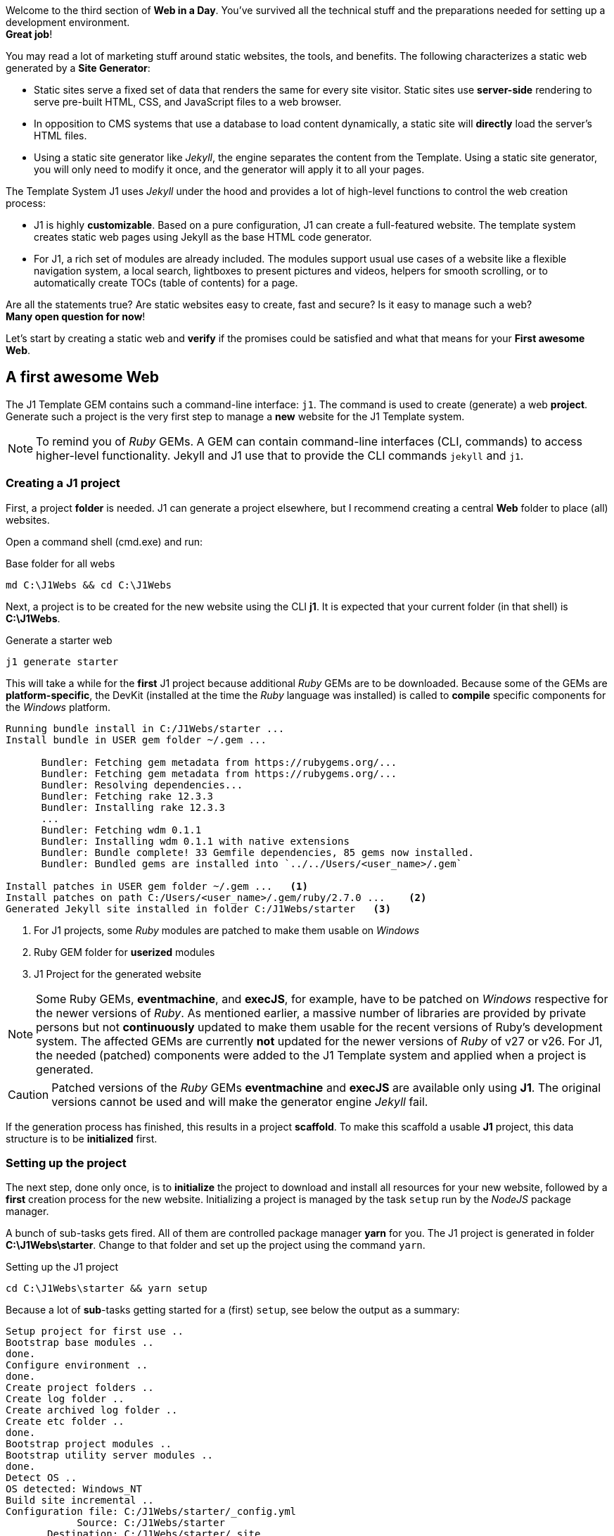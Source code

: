 
Welcome to the third section of *Web in a Day*. You’ve survived all the
technical stuff and the preparations needed for setting up a development
environment. +
*Great job*!

You may read a lot of marketing stuff around static websites, the tools, and
benefits. The following characterizes a static web generated by a
*Site Generator*:

* Static sites serve a fixed set of data that renders the same for every
  site visitor. Static sites use *server-side* rendering to serve pre-built
  HTML, CSS, and JavaScript files to a web browser.

* In opposition to CMS systems that use a database to load content
  dynamically, a static site will *directly* load the server's HTML files.

* Using a static site generator like _Jekyll_, the engine separates the
  content from the Template. Using a static site generator, you will only
  need to modify it once, and the generator will apply it to all your
  pages.

The Template System J1 uses _Jekyll_ under the hood and provides a lot of
high-level functions to control the web creation process:

* J1 is highly *customizable*. Based on a pure configuration, J1 can create
  a full-featured website. The template system creates static web pages
  using Jekyll as the base HTML code generator.

* For J1, a rich set of modules are already included. The modules support
  usual use cases of a website like a flexible navigation system, a local
  search, lightboxes to present pictures and videos, helpers for smooth
  scrolling, or to automatically create TOCs (table of contents) for a page.

Are all the statements true? Are static websites easy to create, fast and
secure? Is it easy to manage such a web? +
*Many open question for now*!

Let's start by creating a static web and *verify* if the promises could be
satisfied and what that means for your *First awesome Web*.

== A first awesome Web

The J1 Template GEM contains such a command-line interface: `j1`. The command
is used to create (generate) a web *project*. Generate such a project is the
very first step to manage a *new* website for the J1 Template system.

[NOTE]
====
To remind you of _Ruby_ GEMs. A GEM can contain command-line interfaces (CLI, commands) to access
higher-level functionality. Jekyll and J1 use that to provide the CLI
commands `jekyll` and `j1`.
====

=== Creating a J1 project

First, a project *folder* is needed. J1 can generate a project elsewhere, but
I recommend creating a central *Web* folder to place (all) websites.

Open a command shell (cmd.exe) and run:

.Base folder for all webs
[source, msshell]
----
md C:\J1Webs && cd C:\J1Webs
----
Next, a project is to be created for the new website using the CLI *j1*. It
is expected that your current folder (in that shell) is *C:\J1Webs*.

.Generate a starter web
[source, msshell]
----
j1 generate starter
----

This will take a while for the *first* J1 project because additional _Ruby_
GEMs are to be downloaded. Because some of the GEMs are *platform-specific*,
the DevKit (installed at the time the _Ruby_ language was installed) is
called to *compile* specific components for the _Windows_ platform.

----
Running bundle install in C:/J1Webs/starter ...
Install bundle in USER gem folder ~/.gem ...

      Bundler: Fetching gem metadata from https://rubygems.org/...
      Bundler: Fetching gem metadata from https://rubygems.org/...
      Bundler: Resolving dependencies...
      Bundler: Fetching rake 12.3.3
      Bundler: Installing rake 12.3.3
      ...
      Bundler: Fetching wdm 0.1.1
      Bundler: Installing wdm 0.1.1 with native extensions
      Bundler: Bundle complete! 33 Gemfile dependencies, 85 gems now installed.
      Bundler: Bundled gems are installed into `../../Users/<user_name>/.gem`

Install patches in USER gem folder ~/.gem ...   <1>
Install patches on path C:/Users/<user_name>/.gem/ruby/2.7.0 ...    <2>
Generated Jekyll site installed in folder C:/J1Webs/starter   <3>
----
<1> For J1 projects, some _Ruby_ modules are patched to make them usable
    on _Windows_
<2> Ruby GEM folder for *userized* modules
<3> J1 Project for the generated website

NOTE: Some Ruby GEMs, *eventmachine*, and *execJS*, for example, have to be
patched on _Windows_ respective for the newer versions of _Ruby_. As mentioned
earlier, a massive number of libraries are provided by private persons but not
*continuously* updated to make them usable for the recent versions of Ruby's
development system. The affected GEMs are currently *not* updated for the newer
versions of _Ruby_ of v27 or v26. For J1, the needed (patched) components were
added to the J1 Template system and applied when a project is generated.

CAUTION: Patched versions of the _Ruby_ GEMs *eventmachine* and *execJS*
are available only using *J1*. The original versions cannot be used and
will make the generator engine _Jekyll_ fail.

If the generation process has finished, this results in a project *scaffold*.
To make this scaffold a usable *J1* project, this data structure is to be
*initialized* first.


=== Setting up the project

The next step, done only once, is to *initialize* the project to download and
install all resources for your new website, followed by a *first* creation
process for the new website. Initializing a project is managed by the task
`setup` run by the _NodeJS_ package manager.

A bunch of sub-tasks gets fired. All of them are controlled package manager
*yarn* for you. The J1 project is generated in folder *C:\J1Webs\starter*.
Change to that folder and set up the project using the command `yarn`.

.Setting up the J1 project
[source, msshell]
----
cd C:\J1Webs\starter && yarn setup
----

Because a lot of **sub**-tasks getting started for a (first) `setup`, see
below the output as a summary:

----
Setup project for first use ..
Bootstrap base modules ..
done.
Configure environment ..
done.
Create project folders ..
Create log folder ..
Create archived log folder ..
Create etc folder ..
done.
Bootstrap project modules ..
Bootstrap utility server modules ..
done.
Detect OS ..
OS detected: Windows_NT
Build site incremental ..
Configuration file: C:/J1Webs/starter/_config.yml
            Source: C:/J1Webs/starter
       Destination: C:/J1Webs/starter/_site
 Incremental build: enabled
      Generating...
    J1 QuickSearch: creating search index ...
    J1 QuickSearch: finished, index ready.
      J1 Paginator: autopages, disabled|not configured
      J1 Paginator: pagination enabled, start processing ...
      J1 Paginator: finished, processed 1 pagination page|s
                    done in 37.609 seconds.
 Auto-regeneration: disabled. Use --watch to enable.
.. build finished.
To open the site, run: yarn site
Done in 94.94s.
----

The task `setup` takes a while. Typically some minutes for the *first*
run (depending on the performances of your Internet connection and your
Desktop PC). A bunch of NPM modules and Ruby Gems gets downloaded, installed,
and linked for the project. See the setup task as an extended *install* and
*build* process to make your new website ready to use.

=== Run a site

As discussed, all project-related *tasks* are managed by the package manager
for NodeJS -- in this case, yarn. The task to run a website is `site` and can
be issued like so:

.Run a J1 website
[source, msshell]
----
yarn site
----

The following messages appear in your command shell:

----
yarn run v1.22.10
$ run-p -s site:*
Startup the site ..
UTILSRV disabled. Not started.
Configuration file: C:/J1Webs/starter/_config.yml   <1>
            Source: C:/J1Webs/starter   <2>
       Destination: C:/J1Webs/starter/_site   <3>
 Incremental build: enabled
      Generating...
    J1 QuickSearch: recreate index disabled.
      J1 Paginator: autopages, disabled|not configured
      J1 Paginator: pagination enabled, start processing ...
      J1 Paginator: finished, processed 1 pagination page|s
                    done in 9.618 seconds.
 Auto-regeneration: enabled for '.'
LiveReload address: http://localhost:40001    <5>
    Server address: http://localhost:40000/   <4>
  Server running... press ctrl-c to stop.
        LiveReload: Browser connected   <6>
----
<1> The configuration file for the builder engine _Jekyll_
<2> The project folder
<3> The *WebRoot* folder for your website creaated
<4> The *URL* to access the web
<5> A *LiveReloader* is started and listens on port *40001*
<6> A webbrowser has been started automatically and the *LiveReloader*
    is connected

Your *default* web browser is automatically started, and the website gets
loaded. +
That should look like this way:

.The J1 build-in Starter Web
lightbox::kickstart-wiad--starter-web[ 800, {data-kickstart-wiad--starter-web} ]
// <1> Navigation bar
//<2> QuickLinks bar

Now, after so much theory and technical stuff, you should *explore* your
new website. The base navigation provided is the *Navigation* bar conum:1[].
and the *QuickLink* bar conum:2[].

Give your new starter web a try. Take some time to inspect your site, surf on
some pages, and come back to the next section: *Check your project in a code
editor*.

*Have a pleasant walk-around*!

NOTE: Some pages of the *Starter Web* are very the same as used for the J1's
homepage. All pages of the *roundtrip* are fully included with the example website
to help write more complex pages.


=== Check your project in a code editor

To *manage* a J1 project, the most critical tool to do this is the *editor*
you've installed. You can use a good code editor for a so-called
*Integrated Development Environment* (IDE). All functions, all features, are
included or can be easily added by *extensions*.

J1 Template comes with *no* Graphical User Interface (GUI) included. The
functionality of a *GUI* is substituted by the power of the IDE, your code
editor. For users not experienced in using code editors have to exercise a
bit how to use an editor. You’ll learn how helpful an IDE is and (hopefully)
understand why programmers prefer an IDE over any GUI-driven tool to work on
code-based projects.

NOTE: For examples related to the usage of a code editor, _Atom_ is used.
_VS Code_ supports you in the *same* way.

The base creating websites using J1 are:

* *code*, source data of your content
* *data*, control information for the builder engine _Jekyll_ how
  to transform source data into HTML pages

Both are written as simple *text* files, the reason why a code editor is a
good choice. Two *types* of files are the most important in the beginning
to know:

* for the *code*, the source data of your content, the markup language
  *Asciidoc* is used
* for the *data*, control information for the builder engine, the markup
  language *YAML* is used

In computer *text* processing, a markup language is a system for *annotating*
a (text-)document by *control* information: the markups.

*Asciidoc* is used to *annotate* the sources of your web content. The Asciido
markups indicate, for example, what text in a page should be displayed in
*boldface*, what text should be *headlines*, where to place *images*, or what
should be transformed in *tables* or *lists*.

*YAML* is used to indicate text as *data structures* like simple *variables*
or more complex structures like *arrays*. The data is used by the builder
engine _Jekyll_ and by the build-in modules of the J1 Template to control
their behavior.

NOTE: J1 does *not* use a Database System in the sense of an *RDBMS*, a
Relational Database Management System as CMS does. For making a template
system like J1 flexible and configurable, a *database* is *needed*. The
*database* for J1 consists of (text-)files of type *YAML*.

You are reading this for the first time. And, understandably, the codebase is
difficult to understand. To become familiar with the codebase and folder
structure for a J1 project, have a look at your project by your favorite editor.
Open the project folder for your Starter Web, for example, *C:\J1Webs\starter*.

.Starter Web loaded by Atom Editor
lightbox::kickstart-wiad--atom-starter-web[ 800, {data-kickstart-wiad--atom-starter-web} ]

A J1 project consists of several files and folders. Find the structure
as below:

.J1 Project Structure
----
  ├──── .
  │     └─ _data  <1>
  │     └─ _includes <2>
  │     └─ _plugins <3>
  │     └─ assets <4>
  │     └─ collections <5>
  │     └─ pages <6>
  │     └─ utilsrv
  ├──── _config.yml <7>
  ├──── config.ru
  ├──── dot.gitattributes
  ├──── dot.gitignore
  ├──── dot.nojekyll
  ├──── favicon.ico
  ├──── Gemfile <8>
  ├──── index.html <9>
  └──── package.json <10>
----
<1>   J1 Configuration data
<2>   Asciidoc includes (global)
<3>   Build-in plugins (Ruby)
<4>   Assets for the Web
<5>   Folder that contains all Blog Posts
<6>   Folder that contains all Articles
<7>   Central site configuration (Jekyll)
<8>   Ruby Gemfile
<9>   Homepage for the Web
<10>  J1 Project file (NPM)

NOTE: After setting up a project,some more files are created by the *setup*
process in the *project* folder. For now, *ignore* these files.

==== The Jekyll configuration file

The Jekyll configuration file `_config.yml` sits in the *root* of your project
directory and, as the name suggests, controls the configuration settings how
*Jekyll* and *J1* are processing your site (from a global perspective).

Open this file in your editor. The configuration file is of type *text*, but
structured! The extention of *.yml* indicates this file of type *YAML*
containing *markups* to specify *data*. The data in that file in in ordered in
sections for easier reading. Comments, starting with a hash (*#*) are not
treated as data. Comments are ignored if such a file is being read and
processed for data extraction.

Open this file in your editor. The configuration file is of type *text* but
structured! The extension of *.yml* indicates this file of type *YAML*
containing markups to specify *data*. The data in that file is ordered in
sections for easier reading. Comments, starting with a hash (#), are not
treated as data. Comments are *ignored* if such a file is being read and
processed for data extraction.

.Selected configuration settings from `_config.yml`
[source, yaml]
----
# ==============================================================================
# 1. BUILD configuration
#
environment:                            production
version:                                2021.1.0
copyright:                              J1 · Copyright © 2021
theme:                                  j1-template

# ==============================================================================
# 2. THEME configuration
#
template:
  name:                                 j1
  config:                               j1_config

# ==============================================================================
# 3. SITE configuration
#
title:                                  J1
slogan:                                 starter
description:                            Made for Jekyll · Made for Your Web

keywords:                               Jekyll, One, Template, Ruby, Asciidoctor,
                                        Asciidoc, Bootstrap, Javascript,
                                        JS, JS3, CSS, CSS3, HTML5, Material, Design
brand:
  image:                                modules/icons/j1/j1-512x512.png
  image_height:                         48
  text:                                 Starter Web
  text_color:                           "#9E9E9E"

favicon:
  image:                                modules/icons/j1/j1-32x32.ico
  type:                                 image/ico

# ==============================================================================
# 4. JEKYLL specific site configuration
#
protocol:                               http
host:                                   localhost
port:                                   40000
timezone:                               Europe/Berlin
encoding:                               UTF-8

source:                                 .
destination:                            _site
plugins_dir:                            _plugins
layouts_dir:                            _layouts
data_dir:                               _data
includes_dir:                           _includes
collections_dir:                        collections

include:                                [ .htaccess ]
exclude:                                [ log, vendor, node_modules, ... ]
keep_files:                             []

strict_front_matter:                    true

plugins:
                                        - asciidoctor
                                        - jekyll-asciidoc
                                        - jekyll-sitemap
                                        - j1-paginator
----

From the config file you see, your website is processed in `production` mode.
The *variable* `environment` is assigned the *value* `production`. Pretty easy
to read, isn't it? Now the first *magic* of using a code editor. In your
editor, press the keys kbd:[Ctrl+Shift+F] to open a *project-wide* search
dialog.

.Search the project folder (Atom)
lightbox::kickstart-wiad--atom-project-search[ 800, {data-kickstart-wiad--atom-project-search} ]

All data for a J1 project are configured with *YAML* data files. Search
project-wide the variable `environment` to find what data file specifies this.
Search for the data assignment *environment:* (keep attention on the colon)
for all YAML data files. Your'done in no-time and no endless digging in endless
GUI menus is needed.

All data for a J1 project are configured with *YAML* data files. Search
project-wide for the variable `environment` to find *what* data file specifies
this. Search for the data *assignment* markup *environment:* (keep attention
on the colon) for all YAML data files in your project. You’re done in no time.
No endless digging in never-ending GUI menus and dialogs are needed.

Discussing all available configuration setting for Jekyll and J1 would take
at least another day. Find all settings for _Jekyll_ on the home page at:
link:{url-jekyll--docs-configuration}[Jekyll Configuration, {browser-window--new}]
A good Overview on the config settings and folder structure _Jekyll_ can
be found at CloudCannon: link:{url-cloudcannon--jekyll-file-structure}[The File structure, {browser-window--new}]


== Exercise -- Environment modes

Environment modes are used to specify the built *environment* of a website,
controls the HTML processing. J1 uses these modes to control the *output*
of *HTML pages*.

.Environment modes
[cols="^3a,^3a,6a, subs=+macros, options="header", width="100%", role="rtable mt-3"]
|===============================================================================
|Variable |Value |Description

|`environment`
|`production`
|In *production* mode, the generated HTML pages are *compressed* for faster
loading. All HTML elements not needed are stripped (comments), all whitespaces
and not needed control characters are deleted.

|`environment`
|`development`
|In *development* mode, the generated HTML pages are beatified for better
(human) reading. *No* elements are available  for code inspection

|===============================================================================

The *destination* folder for the generated web pages were set by:
[source, yaml]
----
destination:                            _site
----

You'll find a folder *_site* in your project root. Open that folder in your
editor and open the file *index.html*, the *home page* for your web. The (HTML)
page generated is a *single* line. All elements *not* needed for the browser
are deleted.

.Home page in production mode (index.html)
lightbox::kickstart-wiad--atom-home-page-1[ 800, {data-kickstart-wiad--atom-home-page-1} ]

Generating HTML output for *production* this is called *compression*,
deleting all (HTML) elements not needed. The file size gets reduced to a
minimum for faster loading by the webserver. Compressed output is excellent
for websites that should be deployed (make them available) to a *public place*,
to a server providing your page on the *Internet*.

For *development*, compressed HTML pages are not useful. You'll see why in
a minute. Reconfigure the *value* for environment. Load the config file
*_config.yml* in your editor, change the value from `production` to
`development` and safe that file.

[source, yaml]
----
environment:                            development
----

NOTE: If global configuration settions (setting in *_config.yml*) are changed,
the web needs to be *rebuild*. This is a drawback for static websites.

Because a *global* configuration setting has changed, the web needs to be
*re-created*. This process is called *rebuilding* a site. Stop the running
web in the *command shell* by typing: kbd:[CTRL+C].

A J1 project runs _Jekyll_ in *incremental* mode with *auto-regeneration*
enabled. All changes made to your posts and pages at *runtime* are
automatically detected, and the affected files are rebuilt and (live) reloaded.
As mentioned, this doesn't work for *global configuration* changes.

A web can completely be *re-created* by running the task `rebuild`:

[source, sh]
----
yarn rebuild
----

----
Rebuild site incremental ..
Clean up site files ..
Configuration file: C:/J1Webs/starter/_config.yml
           Cleaner: Removing _site...
           Cleaner: Removing ./.jekyll-metadata...
           Cleaner: Removing ./.jekyll-cache...
           Cleaner: Nothing to do for .sass-cache.
Configuration file: C:/J1Webs/starter/_config.yml
            Source: C:/J1Webs/starter
       Destination: C:/J1Webs/starter/_site
 Incremental build: enabled
      Generating...
    J1 QuickSearch: creating search index ...
    J1 QuickSearch: finished, index ready.
      J1 Paginator: autopages, disabled|not configured
      J1 Paginator: pagination enabled, start processing ...
      J1 Paginator: finished, processed 1 pagination page|s
                    done in 14.54 seconds.
 Auto-regeneration: disabled. Use --watch to enable.
.. rebuild finished.
To open the site, run: yarn site.
Done in 24.43s.
----

If the site has been rebuild, re-run the task `site` to make the web
available, again

[source, sh]
----
yarn site
----

The HTML output has been changed for *development*. In your code editor, the
home page looks very different:

[source, html]
----
<!DOCTYPE html>
<html lang="en">
  <!-- [INFO   ] [j1.layout.default.html                ] [ page generated: 2021-04-08 17:40:01 +0000 ] -->
  <!-- [INFO   ] [j1.layout.default.html                ] [ environment detected as: development ] -->
  <head data-proofer-ignore>
    <!-- [INFO   ] [j1.layout.default.html                ] [ call default_writer for region: 'head' ] -->
    <!-- [INFO   ] [j1.layout.default_writer.proc         ] [ start processing: load region head, layout: home ] -->
    <!-- [INFO   ] [j1.layout.meta_data_generator.html    ] [ start processing: place meta tags (taken from site config|page frontmatter) ] -->
    <!-- [INFO   ] [j1.layout.meta_data_generator.html    ] [ page|content encoding ] -->
    <meta http-equiv="Content-Type" content="text/html;charset=UTF-8">
    <!-- [INFO   ] [j1.layout.meta_data_generator.html    ] [ added for MS Edge Browser ] -->
    <meta http-equiv="X-UA-Compatible" content="IE=edge">
    <!-- [INFO   ] [j1.layout.meta_data_generator.html    ] [ initial zoom level when the page is first loaded by the browser ] -->
    <meta name="viewport" content="width=device-width, initial-scale=1.0">
    <title>starter</title>
    <!-- [INFO   ] [j1.layout.meta_data_generator.html    ] [ SIZE of site description: 36 chars ] -->
    <!-- [SEO    ] [j1.layout.meta_data_generator.html    ] [ Consider! IMPROVE|INCREASE your site description, recommended: 70-160 characters ] -->
    <meta name="description" content="Made for Jekyll · Made for Your Web">
    <link rel="icon" type="image/ico" href="/assets/images/modules/icons/j1/j1-32x32.ico">
    <meta name="author" content="username">
    <meta name="keywords" content="Jekyll, One, Template, Ruby, Asciidoctor, Asciidoc, Bootstrap, Javascript, JS, JS3, CSS, CSS3, HTML5, Material, Design">
    <meta name="robots" content="index">
    <meta name="robots" content="follow">
    <!-- [INFO   ] [j1.layout.meta_data_generator.html    ] [ PRELOAD of fonts: disabled ] -->
    <!-- [SEO    ] [j1.layout.meta_data_generator.html    ] [ Consider! PRELOAD primary used fonts to prioritize fetching ] -->
    <!-- [INFO    ] [j1.layout.meta_data_generator.html    ] [ Gratulations! PRELOAD of css: enabled ] -->
    <!-- [SEO     ] [j1.layout.meta_data_generator.html    ] [ request PRELOAD of font to prioritize fetching ] -->
    <link rel="preload" as="style" href="/assets/themes/j1/core/css/themes/uno-light/bootstrap.css">
    <link rel="preload" as="style" href="/assets/themes/j1/core/css/vendor.css">
    <!-- [INFO    ] [j1.layout.meta_data_generator.html    ] [ Gratulations! PRELOAD of js: enabled ] -->
    <!-- [SEO     ] [j1.layout.meta_data_generator.html    ] [ request PRELOAD of font to prioritize fetching ] -->
    <link rel="preload" as="script" href="/assets/themes/j1/modules/bmd/js/bootstrap-material-design.js">
    <link rel="preload" as="script" href="/assets/themes/j1/modules/backstretch/js/backstretch.js">
    <link rel="preload" as="script" href="/assets/themes/j1/core/js/template.js">
    <!-- [INFO   ] [j1.layout.meta_data_generator.html    ] [ PRELOAD js as FILE ] -->
    <link rel="preload" as="script" href="/assets/themes/j1/adapter/js/attic.js">
    <!-- [INFO   ] [j1.layout.meta_data_generator.html    ] [ PRELOAD js as FILE ] -->
    <link rel="preload" as="script" href="/assets/themes/j1/adapter/js/logger.js">
    <!-- [INFO   ] [j1.layout.meta_data_generator.html    ] [ PRELOAD js as FILE ] -->
    <link rel="preload" as="script" href="/assets/themes/j1/adapter/js/bmd.js">
    <!-- [INFO   ] [j1.layout.meta_data_generator.html    ] [ PRELOAD js as FILE ] -->
    <link rel="preload" as="script" href="/assets/themes/j1/adapter/js/navigator.js">
    <!-- [INFO   ] [j1.layout.meta_data_generator.html    ] [ PRELOAD of images: disabled ] -->
    ...
----

The HTML output is *no* longer a vast single line. Many (HTML-)comments are
available that explain what had happened while processing this page. The
comments provide helpful information, what *component* of the Template system
was involved in what *processing step* to *create* a page.

NOTE: For this tutorial, or for creating webs in general, it's not needed
to know how J1 processes HTML pages. But for people interested in more
technical details, the comments explain what had happened in terms of the
processing chain. The comments help understand the underlying builder engine
and what modules were involved in creating the HTML page.

Well done, folks! You managed to create a J1 project and run your first web. +
*Have a break, save energy for the next*!
